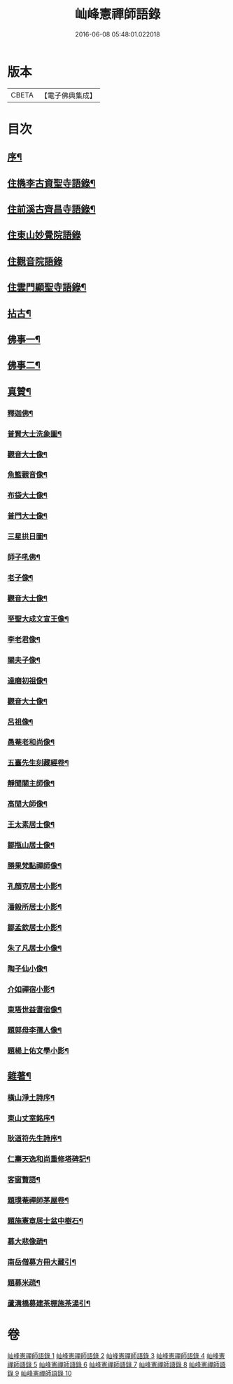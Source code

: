 #+TITLE: 屾峰憲禪師語錄 
#+DATE: 2016-06-08 05:48:01.022018

* 版本
 |     CBETA|【電子佛典集成】|

* 目次
** [[file:KR6q0472_001.txt::001-0095a1][序¶]]
** [[file:KR6q0472_001.txt::001-0096a4][住檇李古資聖寺語錄¶]]
** [[file:KR6q0472_002.txt::002-0101b3][住前溪古齊昌寺語錄¶]]
** [[file:KR6q0472_003.txt::003-0102c2][住東山妙覺院語錄]]
** [[file:KR6q0472_004.txt::004-0104c2][住觀音院語錄]]
** [[file:KR6q0472_005.txt::005-0106b3][住雲門顯聖寺語錄¶]]
** [[file:KR6q0472_006.txt::006-0110b3][拈古¶]]
** [[file:KR6q0472_007.txt::007-0113c3][佛事一¶]]
** [[file:KR6q0472_008.txt::008-0117c3][佛事二¶]]
** [[file:KR6q0472_009.txt::009-0120a3][真贊¶]]
*** [[file:KR6q0472_009.txt::009-0120a4][釋迦佛¶]]
*** [[file:KR6q0472_009.txt::009-0120a8][普賢大士洗象圖¶]]
*** [[file:KR6q0472_009.txt::009-0120a13][觀音大士像¶]]
*** [[file:KR6q0472_009.txt::009-0120a20][魚籃觀音像¶]]
*** [[file:KR6q0472_009.txt::009-0120a24][布袋大士像¶]]
*** [[file:KR6q0472_009.txt::009-0120b2][普門大士像¶]]
*** [[file:KR6q0472_009.txt::009-0120b10][三星拱日圖¶]]
*** [[file:KR6q0472_009.txt::009-0120b15][師子吼佛¶]]
*** [[file:KR6q0472_009.txt::009-0120b20][老子像¶]]
*** [[file:KR6q0472_009.txt::009-0120b26][觀音大士像¶]]
*** [[file:KR6q0472_009.txt::009-0120c9][至聖大成文宣王像¶]]
*** [[file:KR6q0472_009.txt::009-0120c19][李老君像¶]]
*** [[file:KR6q0472_009.txt::009-0120c28][關夫子像¶]]
*** [[file:KR6q0472_009.txt::009-0121a4][達磨初祖像¶]]
*** [[file:KR6q0472_009.txt::009-0121a9][觀音大士像¶]]
*** [[file:KR6q0472_009.txt::009-0121a15][呂祖像¶]]
*** [[file:KR6q0472_009.txt::009-0121a19][愚菴老和尚像¶]]
*** [[file:KR6q0472_009.txt::009-0121a27][五臺先生刻藏經卷¶]]
*** [[file:KR6q0472_009.txt::009-0121b2][靜聞關主師像¶]]
*** [[file:KR6q0472_009.txt::009-0121b9][高閒大師像¶]]
*** [[file:KR6q0472_009.txt::009-0121b17][王太素居士像¶]]
*** [[file:KR6q0472_009.txt::009-0121b21][鄒瓶山居士像¶]]
*** [[file:KR6q0472_009.txt::009-0121b29][勝果梵點禪師像¶]]
*** [[file:KR6q0472_009.txt::009-0121c6][孔顏克居士小影¶]]
*** [[file:KR6q0472_009.txt::009-0121c11][潘毅所居士小影¶]]
*** [[file:KR6q0472_009.txt::009-0121c14][鄒孟欽居士小影¶]]
*** [[file:KR6q0472_009.txt::009-0121c19][朱了凡居士小像¶]]
*** [[file:KR6q0472_009.txt::009-0121c24][陶子仙小像¶]]
*** [[file:KR6q0472_009.txt::009-0121c28][介如禪宿小影¶]]
*** [[file:KR6q0472_009.txt::009-0122a3][東塔世益耆宿像¶]]
*** [[file:KR6q0472_009.txt::009-0122a8][題郭母李孺人像¶]]
*** [[file:KR6q0472_009.txt::009-0122a13][題楊上佑文學小影¶]]
** [[file:KR6q0472_010.txt::010-0122b3][雜著¶]]
*** [[file:KR6q0472_010.txt::010-0122b4][橫山淨土詩序¶]]
*** [[file:KR6q0472_010.txt::010-0122b21][東山丈室銘序¶]]
*** [[file:KR6q0472_010.txt::010-0122c10][耿道符先生詩序¶]]
*** [[file:KR6q0472_010.txt::010-0123a2][仁壽天逸和尚重修塔碑記¶]]
*** [[file:KR6q0472_010.txt::010-0123b30][客窗贅語¶]]
*** [[file:KR6q0472_010.txt::010-0123c11][題璞菴禪師茅屋卷¶]]
*** [[file:KR6q0472_010.txt::010-0123c21][題施憲章居士盆中樹石¶]]
*** [[file:KR6q0472_010.txt::010-0124a6][募大悲像疏¶]]
*** [[file:KR6q0472_010.txt::010-0124a17][南岳僧募方冊大藏引¶]]
*** [[file:KR6q0472_010.txt::010-0124a25][題募米疏¶]]
*** [[file:KR6q0472_010.txt::010-0124b3][蘆溝橋募建茶棚施茶湯引¶]]

* 卷
[[file:KR6q0472_001.txt][屾峰憲禪師語錄 1]]
[[file:KR6q0472_002.txt][屾峰憲禪師語錄 2]]
[[file:KR6q0472_003.txt][屾峰憲禪師語錄 3]]
[[file:KR6q0472_004.txt][屾峰憲禪師語錄 4]]
[[file:KR6q0472_005.txt][屾峰憲禪師語錄 5]]
[[file:KR6q0472_006.txt][屾峰憲禪師語錄 6]]
[[file:KR6q0472_007.txt][屾峰憲禪師語錄 7]]
[[file:KR6q0472_008.txt][屾峰憲禪師語錄 8]]
[[file:KR6q0472_009.txt][屾峰憲禪師語錄 9]]
[[file:KR6q0472_010.txt][屾峰憲禪師語錄 10]]

